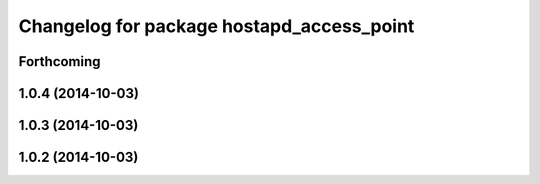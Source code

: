 ^^^^^^^^^^^^^^^^^^^^^^^^^^^^^^^^^^^^^^^^^^
Changelog for package hostapd_access_point
^^^^^^^^^^^^^^^^^^^^^^^^^^^^^^^^^^^^^^^^^^

Forthcoming
-----------

1.0.4 (2014-10-03)
------------------

1.0.3 (2014-10-03)
------------------

1.0.2 (2014-10-03)
------------------
